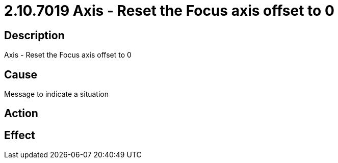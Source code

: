 = 2.10.7019 Axis - Reset the Focus axis offset to 0
:imagesdir: img

== Description

Axis - Reset the Focus axis offset to 0

== Cause
Message to indicate a situation
 

== Action
 

== Effect 
 


